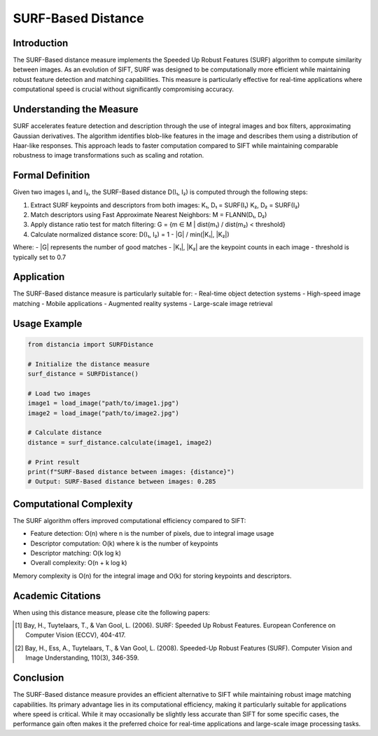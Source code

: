 SURF-Based Distance
==================

Introduction
-----------
The SURF-Based distance measure implements the Speeded Up Robust Features (SURF) algorithm to compute similarity between images. As an evolution of SIFT, SURF was designed to be computationally more efficient while maintaining robust feature detection and matching capabilities. This measure is particularly effective for real-time applications where computational speed is crucial without significantly compromising accuracy.

Understanding the Measure
------------------------
SURF accelerates feature detection and description through the use of integral images and box filters, approximating Gaussian derivatives. The algorithm identifies blob-like features in the image and describes them using a distribution of Haar-like responses. This approach leads to faster computation compared to SIFT while maintaining comparable robustness to image transformations such as scaling and rotation.

Formal Definition
---------------
Given two images I₁ and I₂, the SURF-Based distance D(I₁, I₂) is computed through the following steps:

1. Extract SURF keypoints and descriptors from both images:
   K₁, D₁ = SURF(I₁)
   K₂, D₂ = SURF(I₂)

2. Match descriptors using Fast Approximate Nearest Neighbors:
   M = FLANN(D₁, D₂)

3. Apply distance ratio test for match filtering:
   G = {m ∈ M | dist(m₁) / dist(m₂) < threshold}

4. Calculate normalized distance score:
   D(I₁, I₂) = 1 - |G| / min(|K₁|, |K₂|)

Where:
- |G| represents the number of good matches
- |K₁|, |K₂| are the keypoint counts in each image
- threshold is typically set to 0.7

Application
----------
The SURF-Based distance measure is particularly suitable for:
- Real-time object detection systems
- High-speed image matching
- Mobile applications
- Augmented reality systems
- Large-scale image retrieval

Usage Example
------------
.. code-block:: python

    from distancia import SURFDistance
    
    # Initialize the distance measure
    surf_distance = SURFDistance()
    
    # Load two images
    image1 = load_image("path/to/image1.jpg")
    image2 = load_image("path/to/image2.jpg")
    
    # Calculate distance
    distance = surf_distance.calculate(image1, image2)
    
    # Print result
    print(f"SURF-Based distance between images: {distance}")
    # Output: SURF-Based distance between images: 0.285

Computational Complexity
----------------------
The SURF algorithm offers improved computational efficiency compared to SIFT:

- Feature detection: O(n) where n is the number of pixels, due to integral image usage
- Descriptor computation: O(k) where k is the number of keypoints
- Descriptor matching: O(k log k)
- Overall complexity: O(n + k log k)

Memory complexity is O(n) for the integral image and O(k) for storing keypoints and descriptors.

Academic Citations
----------------
When using this distance measure, please cite the following papers:

.. [1] Bay, H., Tuytelaars, T., & Van Gool, L. (2006). SURF: Speeded Up Robust Features. 
       European Conference on Computer Vision (ECCV), 404-417.

.. [2] Bay, H., Ess, A., Tuytelaars, T., & Van Gool, L. (2008). Speeded-Up Robust Features (SURF).
       Computer Vision and Image Understanding, 110(3), 346-359.

Conclusion
---------
The SURF-Based distance measure provides an efficient alternative to SIFT while maintaining robust image matching capabilities. Its primary advantage lies in its computational efficiency, making it particularly suitable for applications where speed is critical. While it may occasionally be slightly less accurate than SIFT for some specific cases, the performance gain often makes it the preferred choice for real-time applications and large-scale image processing tasks.
